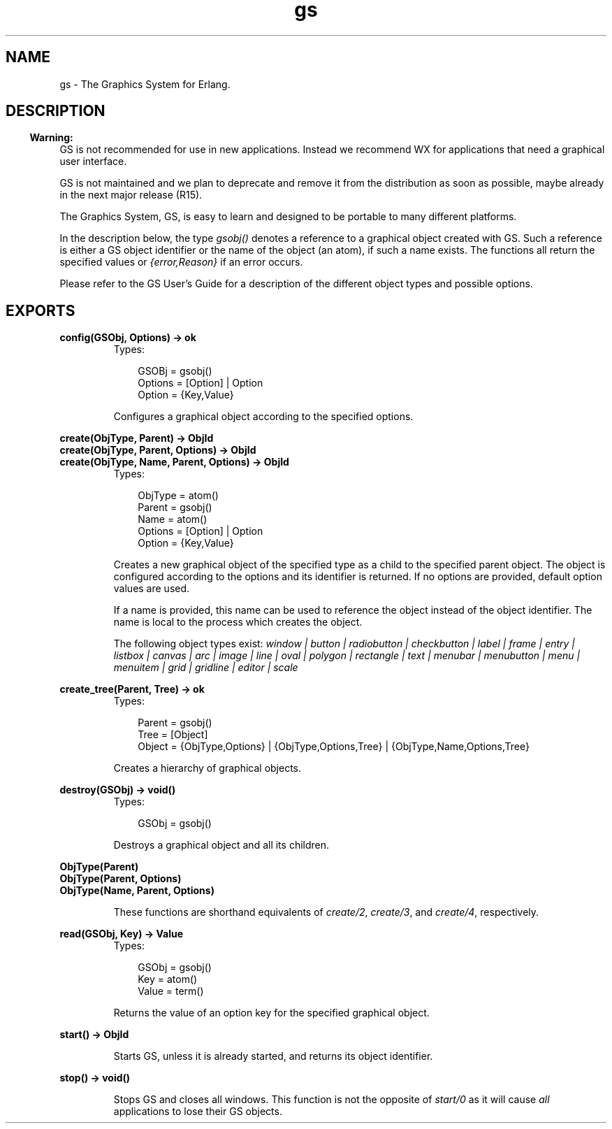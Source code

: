 .TH gs 3 "gs 1.5.14" "Ericsson AB" "Erlang Module Definition"
.SH NAME
gs \- The Graphics System for Erlang.
.SH DESCRIPTION
.LP

.RS -4
.B
Warning:
.RE
GS is not recommended for use in new applications\&. Instead we recommend WX for applications that need a graphical user interface\&.
.LP
GS is not maintained and we plan to deprecate and remove it from the distribution as soon as possible, maybe already in the next major release (R15)\&.

.LP
The Graphics System, GS, is easy to learn and designed to be portable to many different platforms\&.
.LP
In the description below, the type \fIgsobj()\fR\& denotes a reference to a graphical object created with GS\&. Such a reference is either a GS object identifier or the name of the object (an atom), if such a name exists\&. The functions all return the specified values or \fI{error,Reason}\fR\& if an error occurs\&.
.LP
Please refer to the GS User\&'s Guide for a description of the different object types and possible options\&.
.SH EXPORTS
.LP
.B
config(GSObj, Options) -> ok
.br
.RS
.TP 3
Types:

GSOBj = gsobj()
.br
Options = [Option] | Option
.br
Option = {Key,Value}
.br
.RE
.RS
.LP
Configures a graphical object according to the specified options\&.
.RE
.LP
.B
create(ObjType, Parent) -> ObjId
.br
.B
create(ObjType, Parent, Options) -> ObjId
.br
.B
create(ObjType, Name, Parent, Options) -> ObjId
.br
.RS
.TP 3
Types:

ObjType = atom()
.br
Parent = gsobj()
.br
Name = atom()
.br
Options = [Option] | Option
.br
Option = {Key,Value}
.br
.RE
.RS
.LP
Creates a new graphical object of the specified type as a child to the specified parent object\&. The object is configured according to the options and its identifier is returned\&. If no options are provided, default option values are used\&.
.LP
If a name is provided, this name can be used to reference the object instead of the object identifier\&. The name is local to the process which creates the object\&.
.LP
The following object types exist: \fIwindow | button | radiobutton | checkbutton | label | frame | entry | listbox | canvas | arc | image | line | oval | polygon | rectangle | text | menubar | menubutton | menu | menuitem | grid | gridline | editor | scale\fR\&
.RE
.LP
.B
create_tree(Parent, Tree) -> ok
.br
.RS
.TP 3
Types:

Parent = gsobj()
.br
Tree = [Object]
.br
Object = {ObjType,Options} | {ObjType,Options,Tree} | {ObjType,Name,Options,Tree}
.br
.RE
.RS
.LP
Creates a hierarchy of graphical objects\&.
.RE
.LP
.B
destroy(GSObj) -> void()
.br
.RS
.TP 3
Types:

GSObj = gsobj()
.br
.RE
.RS
.LP
Destroys a graphical object and all its children\&.
.RE
.LP
.B
ObjType(Parent)
.br
.B
ObjType(Parent, Options)
.br
.B
ObjType(Name, Parent, Options)
.br
.RS
.LP
These functions are shorthand equivalents of \fIcreate/2\fR\&, \fIcreate/3\fR\&, and \fIcreate/4\fR\&, respectively\&.
.RE
.LP
.B
read(GSObj, Key) -> Value
.br
.RS
.TP 3
Types:

GSObj = gsobj()
.br
Key = atom()
.br
Value = term()
.br
.RE
.RS
.LP
Returns the value of an option key for the specified graphical object\&.
.RE
.LP
.B
start() -> ObjId
.br
.RS
.LP
Starts GS, unless it is already started, and returns its object identifier\&.
.RE
.LP
.B
stop() -> void()
.br
.RS
.LP
Stops GS and closes all windows\&. This function is not the opposite of \fIstart/0\fR\& as it will cause \fIall\fR\& applications to lose their GS objects\&.
.RE
